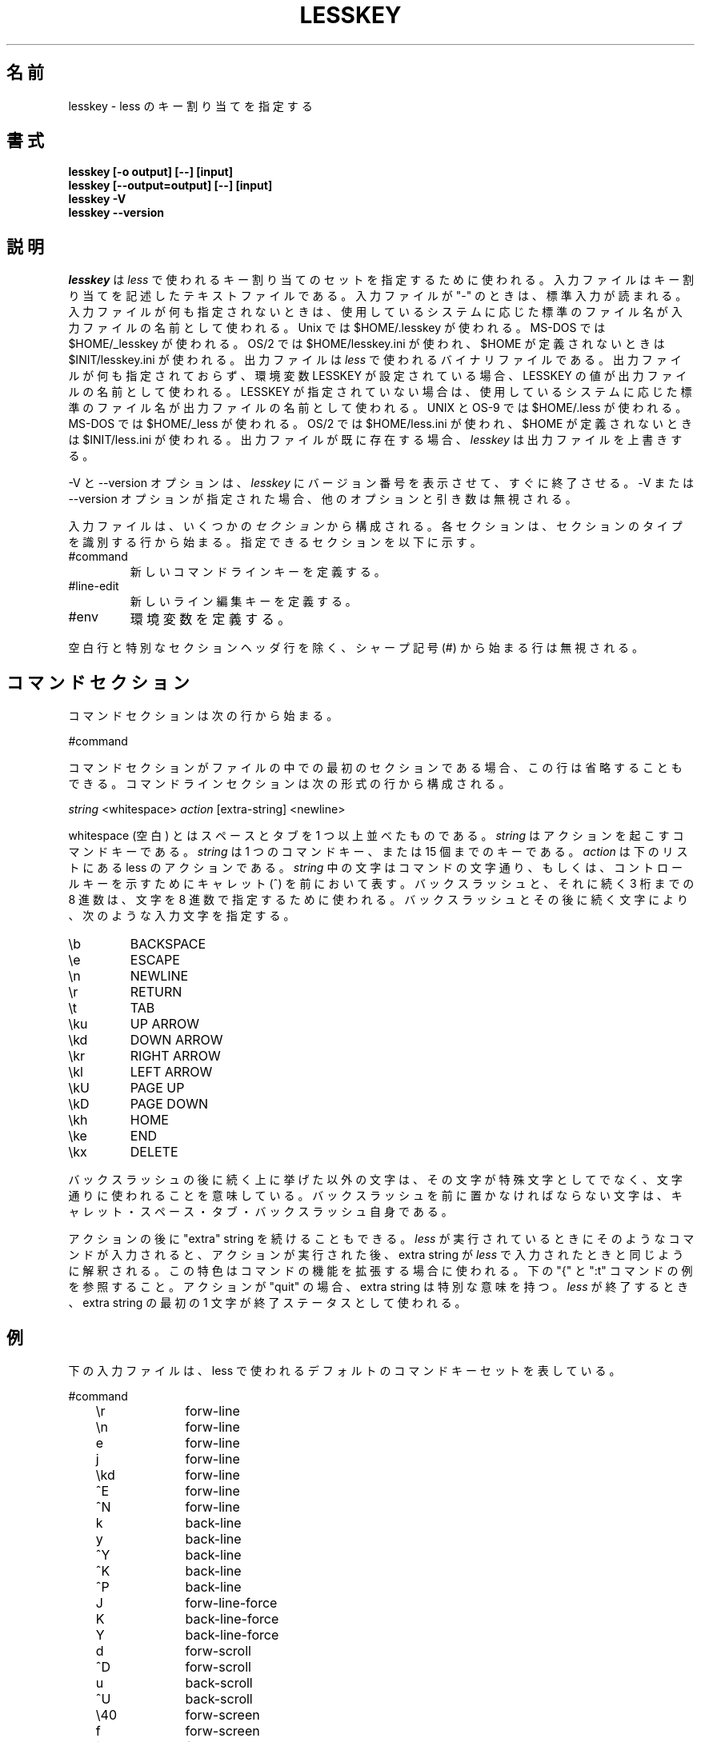 .\"                                                                            
.\" Japanese Version Copyright (c) 1999-2000 Yuichi SATO
.\"         all rights reserved.                                               
.\" Translated Fri Sep 17 03:26:44 JST 1999
.\"         by Yuichi SATO <sato@complex.eng.hokudai.ac.jp>
.\" Modified Wed Jun 28 01:55:54 JST 2000
.\"         by Yuichi SATO <sato@complex.eng.hokudai.ac.jp>
.\" Updated Tue Oct 10 22:29:13 JST 2000
.\"	    by Yuichi SATO <sato@complex.eng.hokudai.ac.jp>
.\" Updated Wed Nov 22 05:26:31 JST 2000
.\"	    by Yuichi SATO <sato@complex.eng.hokudai.ac.jp>
.\" Modified Fri Dec  1 18:58:22 JST 2000
.\"	    by Yuichi SATO <sato@complex.eng.hokudai.ac.jp>
.\"
.\"WORD:        caret           キャレット
.\"WORD:        pound sign      シャープ記号
.\"
.TH LESSKEY 1 "Version 358: 08 Jul 2000"
.\"O .SH NAME
.SH 名前
.\"O lesskey \- specify key bindings for less
lesskey \- less のキー割り当てを指定する
.\"O .SH SYNOPSIS
.SH 書式
.B "lesskey [-o output] [--] [input]"
.br
.B "lesskey [--output=output] [--] [input]"
.br
.B "lesskey -V"
.br
.B "lesskey --version"
.\"O .SH DESCRIPTION
.SH 説明
.\"O .I Lesskey
.\"O is used to specify a set of key bindings to be used by 
.\"O .I less.
.\"O The input file is a text file which describes the key bindings,
.\"O If the input file is "-", standard input is read.
.\"O If no input file is specified, a standard filename is used
.\"O as the name of the input file, which depends on the system being used:
.I lesskey
は
.I less
で使われるキー割り当てのセットを指定するために使われる。
入力ファイルはキー割り当てを記述したテキストファイルである。
入力ファイルが "-" のときは、標準入力が読まれる。
入力ファイルが何も指定されないときは、
使用しているシステムに応じた
標準のファイル名が入力ファイルの名前として使われる。
.\"O On Unix systems, $HOME/.lesskey is used;
.\"O on MS-DOS systems, $HOME/_lesskey is used;
.\"O and on OS/2 systems $HOME/lesskey.ini is used,
.\"O or $INIT/lesskey.ini if $HOME is undefined.
.\"O The output file is a binary file which is used by 
.\"O .I less.
Unix では $HOME/.lesskey が使われる。
MS-DOS では $HOME/_lesskey が使われる。
OS/2 では $HOME/lesskey.ini が使われ、
$HOME が定義されないときは $INIT/lesskey.ini が使われる。
出力ファイルは
.I less
で使われるバイナリファイルである。
.\"O If no output file is specified, 
.\"O and the environment variable LESSKEY is set,
.\"O the value of LESSKEY is used as the name of the output file.
.\"O Otherwise, a standard filename is used as the name of the output file,
.\"O which depends on the system being used:
.\"O On Unix and OS-9 systems, $HOME/.less is used;
.\"O on MS-DOS systems, $HOME/_less is used;
.\"O and on OS/2 systems, $HOME/less.ini is used,
.\"O or $INIT/less.ini if $HOME is undefined.
.\"O If the output file already exists,
.\"O .I lesskey
.\"O will overwrite it.
出力ファイルが何も指定されておらず、
環境変数 LESSKEY が設定されている場合、
LESSKEY の値が出力ファイルの名前として使われる。
LESSKEY が指定されていない場合は、
使用しているシステムに応じた
標準のファイル名が出力ファイルの名前として使われる。
UNIX と OS-9 では $HOME/.less が使われる。
MS-DOS では $HOME/_less  が使われる。
OS/2 では $HOME/less.ini が使われ、
$HOME が定義されないときは $INIT/less.ini が使われる。
出力ファイルが既に存在する場合、
.I lesskey
は出力ファイルを上書きする。
.PP
.\"O The -V or --version option causes
.\"O .I lesskey
.\"O to print its version number and immediately exit.  
.\"O If -V or --version is present, other options and arguments are ignored.
-V と --version オプションは、
.I lesskey
にバージョン番号を表示させて、すぐに終了させる。
-V または --version オプションが指定された場合、
他のオプションと引き数は無視される。
.PP
.\"O The input file consists of one or more
.\"O .I sections.
.\"O Each section starts with a line that identifies the type of section.
.\"O Possible sections are:
.\"O .IP #command
.\"O Defines new command keys.
.\"O .IP #line-edit
.\"O Defines new line-editing keys.
.\"O .IP #env
.\"O Defines environment variables.
入力ファイルは、いくつかの
.I セクション
から構成される。
各セクションは、セクションのタイプを識別する行から始まる。
指定できるセクションを以下に示す。
.IP #command
新しいコマンドラインキーを定義する。
.IP #line-edit
新しいライン編集キーを定義する。
.IP #env
環境変数を定義する。
.PP
.\"O Blank lines and lines which start with a pound sign (#) are ignored,
.\"O except for the special section header lines.
空白行と特別なセクションヘッダ行を除く、
シャープ記号 (#) から始まる行は無視される。

.\"O .SH "COMMAND SECTION"
.SH コマンドセクション
.\"O The command section begins with the line
コマンドセクションは次の行から始まる。
.sp
#command
.sp
.\"O If the command section is the first section in the file,
.\"O this line may be omitted.
.\"O The command section consists of lines of the form:
コマンドセクションがファイルの中での最初のセクションである場合、
この行は省略することもできる。
コマンドラインセクションは次の形式の行から構成される。
.sp
	\fIstring\fP <whitespace> \fIaction\fP [extra-string] <newline>
.sp
.\"O Whitespace is any sequence of one or more spaces and/or tabs.
.\"O The \fIstring\fP is the command key(s) which invoke the action.
.\"O The \fIstring\fP may be a single command key, or a sequence of up to 15 keys.
.\"O The \fIaction\fP is the name of the less action, from the list below.
.\"O The characters in the \fIstring\fP may appear literally, or be
.\"O prefixed by a caret to indicate a control key.
.\"O A backslash followed by one to three octal digits may be used to
.\"O specify a character by its octal value.
.\"O A backslash followed by certain characters specifies input
.\"O characters as follows:
whitespace (空白) とはスペースとタブを 1 つ以上並べたものである。
\fIstring\fP はアクションを起こすコマンドキーである。
\fIstring\fP は 1 つのコマンドキー、または 15 個までのキーである。
\fIaction\fP は下のリストにある less のアクションである。
\fIstring\fP 中の文字はコマンドの文字通り、もしくは、
コントロールキーを示すためにキャレット (^) を前において表す。
バックスラッシュと、それに続く 3 桁までの 8 進数は、
文字を 8 進数で指定するために使われる。
.\"A backslash followed by certain characters specifies input
.\"characters as follows:
バックスラッシュとその後に続く文字により、次のような入力文字を指定する。
.IP \eb
BACKSPACE
.IP \ee
ESCAPE
.IP \en
NEWLINE
.IP \er
RETURN
.IP \et
TAB
.IP \eku
UP ARROW
.IP \ekd
DOWN ARROW
.IP \ekr
RIGHT ARROW
.IP \ekl
LEFT ARROW
.IP \ekU
PAGE UP
.IP \ekD
PAGE DOWN
.IP \ekh
HOME
.IP \eke
END
.IP \ekx
DELETE
.PP
.\"O A backslash followed by any other character indicates that character is
.\"O to be taken literally.
.\"O Characters which must be preceded by backslash include
.\"O caret, space, tab and the backslash itself.
バックスラッシュの後に続く上に挙げた以外の文字は、
その文字が特殊文字としてでなく、文字通りに使われることを意味している。
バックスラッシュを前に置かなければならない文字は、
キャレット・スペース・タブ・バックスラッシュ自身である。
.PP
.\"O An action may be followed by an "extra" string.
.\"O When such a command is entered while running
.\"O .I less,
.\"O the action is performed, and then the extra
.\"O string is parsed, just as if it were typed in to
.\"O .I less.
.\"O This feature can be used in certain cases to extend
.\"O the functionality of a command.
.\"O For example, see the "{" and ":t" commands in the example below.
.\"O The extra string has a special meaning for the "quit" action:
.\"O when
.\"O .I less
.\"O quits, first character of the extra string is used as its exit status.
アクションの後に "extra" string を続けることもできる。
.I less
が実行されているときにそのようなコマンドが入力されると、
アクションが実行された後、extra string が
.I less
で入力されたときと同じように解釈される。
この特色はコマンドの機能を拡張する場合に使われる。
下の "{" と ":t" コマンドの例を参照すること。
アクションが "quit" の場合、extra string は特別な意味を持つ。
.I less
が終了するとき、extra string の最初の 1 文字が終了ステータスとして使われる。

.\"O .SH EXAMPLE
.SH 例
.\"O The following input file describes the set of
.\"O default command keys used by less:
下の入力ファイルは、less で使われるデフォルトの
コマンドキーセットを表している。
.sp
.nf
	#command
	\er		forw-line 
	\en		forw-line 
	e		forw-line 
	j		forw-line 
	\ekd		forw-line
	^E		forw-line 
	^N		forw-line 
	k		back-line 
	y		back-line 
	^Y		back-line 
	^K		back-line 
	^P		back-line 
	J		forw-line-force 
	K		back-line-force 
	Y		back-line-force 
	d		forw-scroll 
	^D		forw-scroll 
	u		back-scroll 
	^U		back-scroll 
	\e40		forw-screen 
	f		forw-screen 
	^F		forw-screen 
	^V		forw-screen 
	\ekD		forw-screen
	b		back-screen 
	^B		back-screen 
	\eev		back-screen 
	\ekU		back-screen
	z		forw-window 
	w		back-window 
	\ee\e40	forw-screen-force
	F		forw-forever 
	R		repaint-flush 
	r		repaint 
	^R		repaint 
	^L		repaint 
	\eeu		undo-hilite
	g		goto-line 
	<		goto-line 
	\ee<		goto-line 
	p		percent 
	%		percent 
	\ee[		left-scroll
	\ee]		right-scroll
	\ee(		left-scroll
	\ee)		right-scroll
	{		forw-bracket {}
	}		back-bracket {}
	(		forw-bracket ()
	)		back-bracket ()
	[		forw-bracket []
	]		back-bracket []
	\ee^F		forw-bracket 
	\ee^B		back-bracket 
	G		goto-end 
	\ee>		goto-end 
	>		goto-end 
	=		status 
	^G		status 
	:f		status 
	/		forw-search 
	?		back-search 
	\ee/		forw-search *
	\ee?		back-search *
	n		repeat-search 
	\een		repeat-search-all 
	N		reverse-search 
	\eeN		reverse-search-all 
	m		set-mark 
	'		goto-mark 
	^X^X		goto-mark 
	E		examine 
	:e		examine 
	^X^V		examine 
	:n		next-file 
	:p		prev-file 
	:x		index-file 
	-		toggle-option 
	:t		toggle-option t
	s		toggle-option o
	_		display-option 
	|		pipe 
	v		visual 
	!		shell 
	+		firstcmd 
	@		rotate-right 
	H		help 
	h		help 
	V		version 
	0		digit
	1		digit
	2		digit
	3		digit
	4		digit
	5		digit
	6		digit
	7		digit
	8		digit
	9		digit
	q		quit 
	Q		quit 
	:q		quit 
	:Q		quit 
	ZZ		quit 
.fi
.sp
.\"O .SH PRECEDENCE
.SH 優先順
.\"O Commands specified by
.\"O .I lesskey
.\"O take precedence over the default commands.
.\"O A default command key may be disabled by including it in the
.\"O input file with the action "invalid".
.\"O Alternatively, a key may be defined 
.\"O to do nothing by using the action "noaction".
.\"O "noaction" is similar to "invalid", but 
.\"O .I less
.\"O will give an error beep for an "invalid" command, 
.\"O but not for a "noaction" command.
.\"O In addition, ALL default commands may be disabled by 
.\"O adding this control line to the input file:
.\"O .sp
.\"O #stop
.\"O .sp
.\"O This will cause all default commands to be ignored.
.\"O The #stop line should be the last line in that section of the file.
.I lesskey
で指定されるコマンドは、デフォルトのコマンドより優先される。
action を "invalid" としたコマンドを入力ファイルに入れておくと、
デフォルトのコマンドキーを使用不可にすることができる。
また、action のところを "noaction" と記述することで、
そのキーは何もしないと定義される。
"noaction" は "invalid" に似ているが、
.I less
は "invalid" コマンドに対してエラーのビープ音を鳴らすが、
"noaction" コマンドに対しては何もしない。
さらに、次のコントロール行を入力ファイルに追加すると、
全てのデフォルトのコマンドが不可にできる。
.sp
#stop
.sp
これにより、全てのデフォルトコマンドは無視される。
#stop 行は、ファイルのそのセクションの最後の行に置かれなければならない。
.PP
.\"O Be aware that #stop can be dangerous.  
.\"O Since all default commands are disabled, 
.\"O you must provide sufficient commands before the #stop line
.\"O to enable all necessary actions.
.\"O For example, failure to provide a "quit" command can lead to frustration.
#stop は危険であることを理解しておかなければならない。
#stop により全てのデフォルトコマンドが不可にされるので、
必要な全てのアクションを可能にするためには
#stop 行の前に必要なコマンドを指定しなければならない。
例えば、"quit" コマンドを指定しないと使いづらくなる。

.\"O .SH "LINE EDITING SECTION"
.SH ラインエディットセクション
.\"O The line-editing section begins with the line:
.\"O .sp
.\"O #line-edit
.\"O .sp
.\"O This section specifies new key bindings for the line editing commands,
.\"O in a manner similar to the way key bindings for 
.\"O ordinary commands are specified in the #command section.
.\"O The line-editing section consists of a list of keys and actions,
.\"O one per line as in the example below.
ラインエディットセクションは次の行で始まる。
.sp
#line-edit
.sp
このセクションは、#command セクションで一般のコマンドの新しいキー割り当てを
指定したときと同じやりかたで、
ラインエディットコマンドの新しいキー割り当てを指定する。
ラインエディットセクションは、下の例のように 1 行毎の
キーとアクションのリストからなる。

.\"O .SH EXAMPLE
.SH 例
.\"O The following input file describes the set of
.\"O default line-editing keys used by less:
下の入力ファイルは、less で使われる
デフォルトのラインエディットキーのセットを記述している。
.sp
.nf
	#line-edit
	\et	    	forw-complete
	\e17		back-complete
	\ee\et		back-complete
	^L		expand
	^V		literal
	^A		literal
   	\eel		right
	\ekr		right
	\eeh		left
	\ekl		left
	\eeb		word-left
	\ee\ekl	word-left
	\eew		word-right
	\ee\ekr	word-right
	\eei		insert
	\eex		delete
	\ekx		delete
	\eeX		word-delete
	\eekx		word-delete
	\ee\eb		word-backspace
	\ee0		home
	\ekh		home
	\ee$		end
	\eke		end
	\eek		up
	\eku		up
	\eej		down
.fi
.sp

.\"O .SH "LESS ENVIRONMENT VARIABLES"
.SH LESS 環境変数セクション
.\"O The environment variable section begins with the line
環境変数セクションは次の行から始まる。
.sp
#env
.sp
.\"O Following this line is a list of environment variable assignments.
.\"O Each line consists of an environment variable name, an equals sign (=)
.\"O and the value to be assigned to the environment variable.
.\"O White space before and after the equals sign is ignored.
.\"O Variables assigned in this way are visible only to
.\"O .I less.
.\"O If a variable is specified in the system environment and also in a
.\"O lesskey file, the value in the lesskey file takes precedence.
.\"O Although the lesskey file can be used to override variables set in the
.\"O environment, the main purpose of assigning variables in the lesskey file
.\"O is simply to have all 
.\"O .I less
.\"O configuration information stored in one file.
この行の後には、環境変数の割り当てリストが続く。
各行は、環境変数名・イコール記号 (=)・環境変数に割り当てる値、
で構成される。
イコール記号の前後の空白は無視される。
この方法で割り当てられる変数は、
.I less
でしか参照されない。
ある変数がシステム環境でも lesskey ファイルでも指定されている場合、
lesskey ファイルでの値が優先される。
lesskey ファイルは環境変数を上書きするために使うこともできるが、
lesskey ファイルで環境変数を設定する主な目的は、
.I less
の全ての設定情報を 1 つのファイルに収めることである。

.\"O .SH EXAMPLE
.SH 例
.\"O The following input file sets the -i option whenever 
.\"O .I less
.\"O is run, and specifies the character set to be "latin1":
下の入力ファイルでは、
.I less
を常に -i オプションをつけて実行し、
文字セットを "latin1" にするように指定している。
.sp
.nf
	#env
	LESS = -i
	LESSCHARSET = latin1
.fi
.sp

.\"O .SH "SEE ALSO"
.SH 関連項目
less(1)

.\"O .SH WARNINGS
.SH 警告
.\"O It is not possible to specify special keys, such as uparrow, 
.\"O in a keyboard-independent manner.
.\"O The only way to specify such keys is to specify the escape sequence
.\"O which a particular keyboard sends when such a keys is pressed.
上矢印のような特殊キーをキーボードに依存しない方法で指定することは
不可能である。
そのような特殊キーを指定する唯一の方法は、
そのキーが押されたときにキーボードが送るエスケープシーケンスを
指定することである。
.PP
.\"O On MS-DOS and OS/2 systems, certain keys send a sequence of characters
.\"O which start with a NUL character (0).
.\"O This NUL character should be represented as \e340 in a lesskey file.
MS-DOS と OS/2 では、NUL 文字 (0) で始まる文字列を送るキーがある。
この NUL 文字は、lesskey ファイルで \e340 と表される。

.SH 著作権
Copyright (C) 2000  Mark Nudelman
.PP
lesskey is part of the GNU project and is free software;
you can redistribute it and/or modify it
under the terms of the GNU General Public License as published by
the Free Software Foundation;
either version 2, or (at your option) any later version.
.PP
lesskey is distributed in the hope that it will be useful, but
WITHOUT ANY WARRANTY; without even the implied warranty of MERCHANTABILITY
or FITNESS FOR A PARTICULAR PURPOSE.
See the GNU General Public License for more details.
.PP
You should have received a copy of the GNU General Public License 
along with lesskey; see the file COPYING.
If not, write to the Free Software Foundation, 59 Temple Place,
Suite 330, Boston, MA  02111-1307, USA.

.\"O .SH AUTHOR
.SH 著者
.PP
.\"O Mark Nudelman <marknu@flash.net>
.\"O .br
.\"O Send bug reports or comments to the above address or to bug-less@gnu.org.
Mark Nudelman <marknu@flash.net>
.br
バグの報告やコメントは、上のアドレスか bug-less@gnu.org へ送って下さい。

.\"O .SH PATCH
.SH パッチ
Copyright (c) 1994-2000  Kazushi (Jam) Marukawa, Japanized routines only
.br
Comments to: jam@pobox.com
.br
You may distribute under the terms of the Less License.
.PP
[参考訳]
.br
Copyright (c) 1994-2000  Kazushi (Jam) Marukawa, 日本語化ルーチンのみ。
.br
コメントは jam@pobox.com へ送って下さい。
.br
このパッチは Less ライセンスの下で配布できる。
